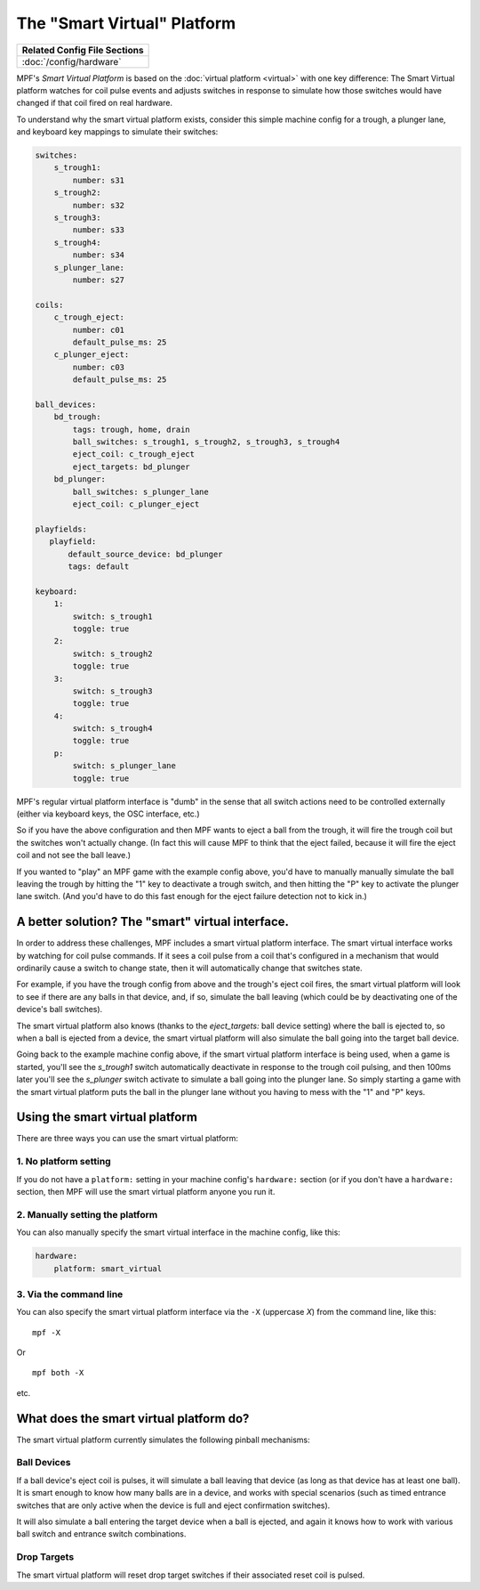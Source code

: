 The "Smart Virtual" Platform
============================

+------------------------------------------------------------------------------+
| Related Config File Sections                                                 |
+==============================================================================+
| :doc:`/config/hardware`                                                      |
+------------------------------------------------------------------------------+

MPF's *Smart Virtual Platform* is based on the :doc:`virtual platform <virtual>`
with one key difference: The Smart Virtual platform watches
for coil pulse events and adjusts switches in response to simulate
how those switches would have changed if that coil fired on real
hardware.

To understand why the smart virtual platform exists, consider this simple
machine config for a trough, a plunger lane, and keyboard key mappings to
simulate their switches:

.. code-block:: mpf-config

    switches:
        s_trough1:
            number: s31
        s_trough2:
            number: s32
        s_trough3:
            number: s33
        s_trough4:
            number: s34
        s_plunger_lane:
            number: s27

    coils:
        c_trough_eject:
            number: c01
            default_pulse_ms: 25
        c_plunger_eject:
            number: c03
            default_pulse_ms: 25

    ball_devices:
        bd_trough:
            tags: trough, home, drain
            ball_switches: s_trough1, s_trough2, s_trough3, s_trough4
            eject_coil: c_trough_eject
            eject_targets: bd_plunger
        bd_plunger:
            ball_switches: s_plunger_lane
            eject_coil: c_plunger_eject

    playfields:
       playfield:
           default_source_device: bd_plunger
           tags: default

    keyboard:
        1:
            switch: s_trough1
            toggle: true
        2:
            switch: s_trough2
            toggle: true
        3:
            switch: s_trough3
            toggle: true
        4:
            switch: s_trough4
            toggle: true
        p:
            switch: s_plunger_lane
            toggle: true

MPF's regular virtual platform interface is "dumb" in the sense that
all switch actions need to be controlled externally (either via keyboard
keys, the OSC interface, etc.)

So if you have the above configuration and then MPF wants to eject a ball
from the trough, it will fire the trough coil but the switches won't actually
change. (In fact this will cause MPF to think that the eject failed, because
it will fire the eject coil and not see the ball leave.)

If you wanted to "play" an MPF game with the example config above,
you'd have to manually manually simulate the ball leaving the trough by
hitting the "1" key to deactivate a trough switch, and then hitting the "P"
key to activate the plunger lane switch. (And you'd have to do this
fast enough for the eject failure detection not to kick in.)

A better solution? The "smart" virtual interface.
-------------------------------------------------

In order to address these challenges, MPF includes a smart virtual
platform interface. The smart virtual interface works by watching for
coil pulse commands. If it sees a coil pulse from a coil that's configured
in a mechanism that would ordinarily cause a switch to change state,
then it will automatically change that switches state.

For example, if you have the trough config from above and the trough's
eject coil fires, the smart virtual platform will look to see if there are
any balls in that device, and, if so, simulate the ball leaving (which
could be by deactivating one of the device's ball switches).

The smart virtual platform also knows (thanks to the *eject_targets:* ball
device setting) where the ball is ejected to, so when a ball is
ejected from a device, the smart virtual platform will also simulate
the ball going into the target ball device.

Going back to the example machine config above, if the smart virtual platform
interface is being used, when a game is started, you'll see the *s_trough1* switch
automatically deactivate in response to the trough coil pulsing, and
then 100ms later you'll see the *s_plunger* switch activate to simulate a
ball going into the plunger lane. So simply starting a game with the smart
virtual platform puts the ball in the plunger lane without you having
to mess with the "1" and "P" keys.

Using the smart virtual platform
--------------------------------

There are three ways you can use the smart virtual platform:

1. No platform setting
~~~~~~~~~~~~~~~~~~~~~~

If you do not have a ``platform:`` setting in your machine config's
``hardware:`` section (or if you don't have a ``hardware:``
section, then MPF will use the smart virtual platform anyone you
run it.

2. Manually setting the platform
~~~~~~~~~~~~~~~~~~~~~~~~~~~~~~~~

You can also manually specify the smart virtual interface
in the machine config, like this:

.. code-block:: mpf-config

    hardware:
        platform: smart_virtual

3. Via the command line
~~~~~~~~~~~~~~~~~~~~~~~

You can also specify the smart virtual platform interface via the ``-X``
(uppercase *X*) from the command line, like this:

::

    mpf -X

Or

::

   mpf both -X

etc.

What does the smart virtual platform do?
----------------------------------------

The smart virtual platform currently simulates the following pinball mechanisms:

Ball Devices
~~~~~~~~~~~~

If a ball device's eject coil is pulses, it will simulate a ball leaving that device
(as long as that device has at least one ball). It is smart enough to know how many
balls are in a device, and works with special scenarios (such as timed entrance
switches that are only active when the device is full and eject confirmation
switches).

It will also simulate a ball entering the target device when a ball is ejected, and
again it knows how to work with various ball switch and entrance switch combinations.

Drop Targets
~~~~~~~~~~~~

The smart virtual platform will reset drop target switches if their associated
reset coil is pulsed.


